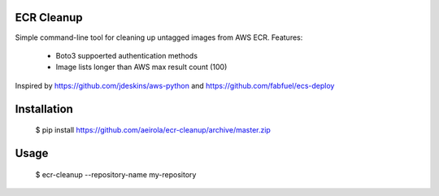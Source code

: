ECR Cleanup
-----------

Simple command-line tool for cleaning up untagged images from AWS ECR. Features:

 * Boto3 suppoerted authentication methods
 * Image lists longer than AWS max result count (100)

Inspired by https://github.com/jdeskins/aws-python and https://github.com/fabfuel/ecs-deploy


Installation
------------

    $ pip install https://github.com/aeirola/ecr-cleanup/archive/master.zip


Usage
-----

    $ ecr-cleanup --repository-name my-repository
